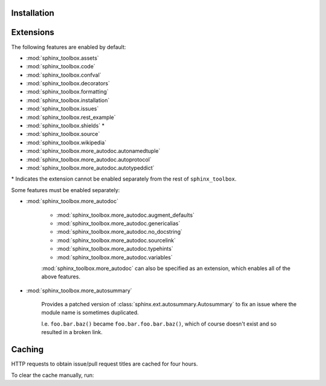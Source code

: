 Installation
--------------

.. installation:: sphinx-toolbox
	:pypi:
	:github:
	:anaconda:
	:conda-channels: domdfcoding,conda-forge


Extensions
-------------

.. extensions:: sphinx-toolbox
	:import-name: sphinx_toolbox
	:no-postamble:

	sphinx.ext.viewcode
	sphinx_tabs.tabs
	sphinx-prompt


The following features are enabled by default:

* :mod:`sphinx_toolbox.assets`
* :mod:`sphinx_toolbox.code`
* :mod:`sphinx_toolbox.confval`
* :mod:`sphinx_toolbox.decorators`
* :mod:`sphinx_toolbox.formatting`
* :mod:`sphinx_toolbox.installation`
* :mod:`sphinx_toolbox.issues`
* :mod:`sphinx_toolbox.rest_example`
* :mod:`sphinx_toolbox.shields` *
* :mod:`sphinx_toolbox.source`
* :mod:`sphinx_toolbox.wikipedia`
* :mod:`sphinx_toolbox.more_autodoc.autonamedtuple`
* :mod:`sphinx_toolbox.more_autodoc.autoprotocol`
* :mod:`sphinx_toolbox.more_autodoc.autotypeddict`


\* Indicates the extension cannot be enabled separately from the rest of ``sphinx_toolbox``.


Some features must be enabled separately:

* :mod:`sphinx_toolbox.more_autodoc`

	* :mod:`sphinx_toolbox.more_autodoc.augment_defaults`
	* :mod:`sphinx_toolbox.more_autodoc.genericalias`
	* :mod:`sphinx_toolbox.more_autodoc.no_docstring`
	* :mod:`sphinx_toolbox.more_autodoc.sourcelink`
	* :mod:`sphinx_toolbox.more_autodoc.typehints`
	* :mod:`sphinx_toolbox.more_autodoc.variables`

	:mod:`sphinx_toolbox.more_autodoc` can also be specified as an extension, which enables all of the above features.

* :mod:`sphinx_toolbox.more_autosummary`

	Provides a patched version of :class:`sphinx.ext.autosummary.Autosummary`
	to fix an issue where the module name is sometimes duplicated.

	I.e. ``foo.bar.baz()`` became ``foo.bar.foo.bar.baz()``, which of course doesn't exist
	and so resulted in a broken link.


Caching
-----------

HTTP requests to obtain issue/pull request titles are cached for four hours.

To clear the cache manually, run:

.. prompt:: bash

	python3 -m sphinx_toolbox

